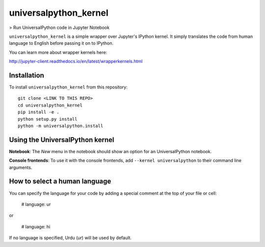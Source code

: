 universalpython_kernel
===========

> Run UniversalPython code in Jupyter Notebook

``universalpython_kernel`` is a simple wrapper over Jupyter's IPython kernel. It simply translates the code from human language to English before passing it on to IPython.

You can learn more about wrapper kernels here:

http://jupyter-client.readthedocs.io/en/latest/wrapperkernels.html

Installation
------------
To install ``universalpython_kernel`` from this repository::

    git clone <LINK TO THIS REPO>
    cd universalpython_kernel
    pip install -e .
    python setup.py install
    python -m universalpython.install

Using the UniversalPython kernel
---------------------
**Notebook**: The *New* menu in the notebook should show an option for an UniversalPython notebook.

**Console frontends**: To use it with the console frontends, add ``--kernel universalpython`` to
their command line arguments.

How to select a human language
------------------------------
You can specify the language for your code by adding a special comment at the top of your file or cell:

    # language: ur

or

    # language: hi

If no language is specified, Urdu (`ur`) will be used by default.
